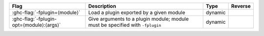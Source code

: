 .. This file is generated by utils/mkUserGuidePart

+--------------------------------------------------------------+------------------------------------------------------------------------------------------------------+--------------------------------+---------------------------------------------------------+
| Flag                                                         | Description                                                                                          | Type                           | Reverse                                                 |
+==============================================================+======================================================================================================+================================+=========================================================+
| :ghc-flag:`-fplugin=⟨module⟩`                                | Load a plugin exported by a given module                                                             | dynamic                        |                                                         |
+--------------------------------------------------------------+------------------------------------------------------------------------------------------------------+--------------------------------+---------------------------------------------------------+
| :ghc-flag:`-fplugin-opt=⟨module⟩:⟨args⟩`                     | Give arguments to a plugin module; module must be specified with ``-fplugin``                        | dynamic                        |                                                         |
+--------------------------------------------------------------+------------------------------------------------------------------------------------------------------+--------------------------------+---------------------------------------------------------+

